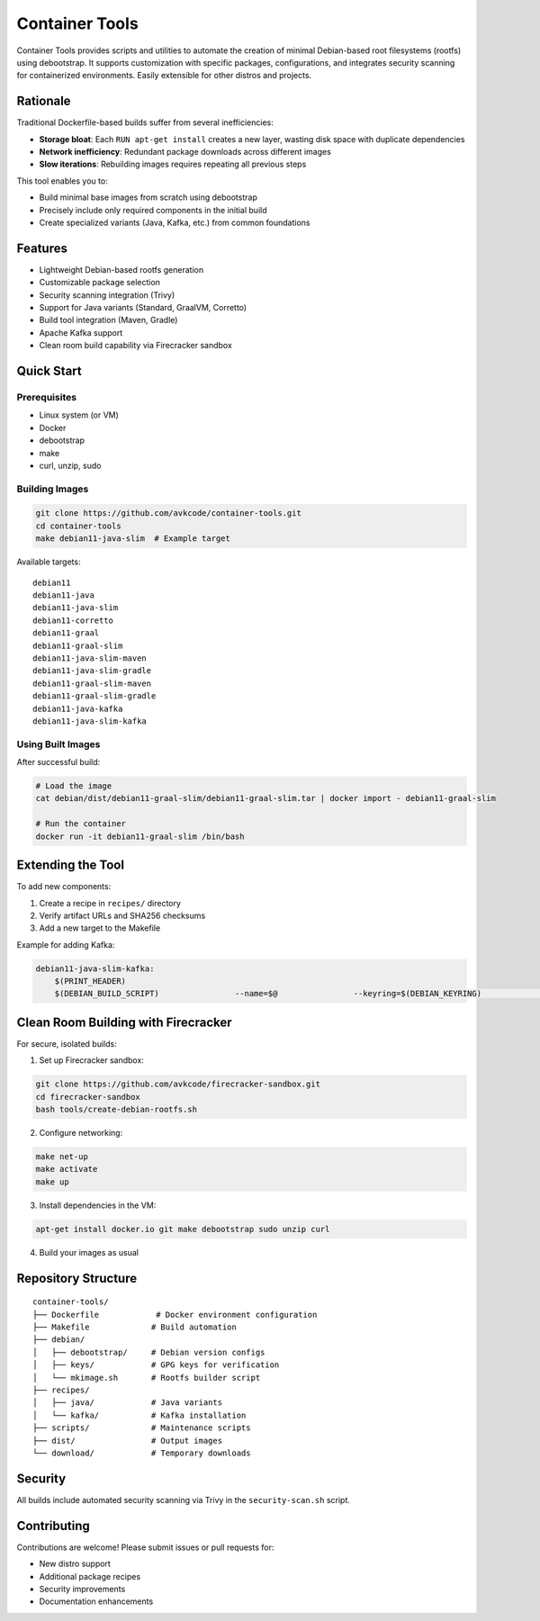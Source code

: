 Container Tools
=============

.. image:: https://raw.githubusercontent.com/avkcode/container-tools/refs/heads/main/favicon.svg
   :alt: Container Tools Logo
   :width: 80px
   :align: right

Container Tools provides scripts and utilities to automate the creation of minimal Debian-based root filesystems (rootfs) using debootstrap. It supports customization with specific packages, configurations, and integrates security scanning for containerized environments. Easily extensible for other distros and projects.

Rationale
--------

Traditional Dockerfile-based builds suffer from several inefficiencies:

- **Storage bloat**: Each ``RUN apt-get install`` creates a new layer, wasting disk space with duplicate dependencies
- **Network inefficiency**: Redundant package downloads across different images
- **Slow iterations**: Rebuilding images requires repeating all previous steps

This tool enables you to:

- Build minimal base images from scratch using debootstrap
- Precisely include only required components in the initial build
- Create specialized variants (Java, Kafka, etc.) from common foundations

Features
--------

- Lightweight Debian-based rootfs generation
- Customizable package selection
- Security scanning integration (Trivy)
- Support for Java variants (Standard, GraalVM, Corretto)
- Build tool integration (Maven, Gradle)
- Apache Kafka support
- Clean room build capability via Firecracker sandbox

Quick Start
-----------

Prerequisites
~~~~~~~~~~~~~

- Linux system (or VM)
- Docker
- debootstrap
- make
- curl, unzip, sudo

Building Images
~~~~~~~~~~~~~~

.. code-block:: bash

   git clone https://github.com/avkcode/container-tools.git
   cd container-tools
   make debian11-java-slim  # Example target

Available targets:

::

   debian11
   debian11-java
   debian11-java-slim
   debian11-corretto
   debian11-graal
   debian11-graal-slim
   debian11-java-slim-maven
   debian11-java-slim-gradle
   debian11-graal-slim-maven
   debian11-graal-slim-gradle
   debian11-java-kafka
   debian11-java-slim-kafka

Using Built Images
~~~~~~~~~~~~~~~~~

After successful build:

.. code-block:: bash

   # Load the image
   cat debian/dist/debian11-graal-slim/debian11-graal-slim.tar | docker import - debian11-graal-slim

   # Run the container
   docker run -it debian11-graal-slim /bin/bash

Extending the Tool
-----------------

To add new components:

1. Create a recipe in ``recipes/`` directory
2. Verify artifact URLs and SHA256 checksums
3. Add a new target to the Makefile

Example for adding Kafka:

.. code-block:: makefile

   debian11-java-slim-kafka:
       $(PRINT_HEADER)
       $(DEBIAN_BUILD_SCRIPT)                --name=$@                --keyring=$(DEBIAN_KEYRING)                --variant=container                --release=stable                --recipes=$(JAVA_RECIPES)/java_slim.sh,$(RECIPES)/kafka/kafka.sh                --scripts=$(SCRIPTS)/security-scan.sh

Clean Room Building with Firecracker
-----------------------------------

For secure, isolated builds:

1. Set up Firecracker sandbox:

.. code-block:: bash

   git clone https://github.com/avkcode/firecracker-sandbox.git
   cd firecracker-sandbox
   bash tools/create-debian-rootfs.sh

2. Configure networking:

.. code-block:: bash

   make net-up
   make activate
   make up

3. Install dependencies in the VM:

.. code-block:: bash

   apt-get install docker.io git make debootstrap sudo unzip curl

4. Build your images as usual

Repository Structure
-------------------

::

   container-tools/
   ├── Dockerfile            # Docker environment configuration
   ├── Makefile             # Build automation
   ├── debian/
   │   ├── debootstrap/     # Debian version configs
   │   ├── keys/            # GPG keys for verification
   │   └── mkimage.sh       # Rootfs builder script
   ├── recipes/
   │   ├── java/            # Java variants
   │   └── kafka/           # Kafka installation
   ├── scripts/             # Maintenance scripts
   ├── dist/                # Output images
   └── download/            # Temporary downloads

Security
--------

All builds include automated security scanning via Trivy in the ``security-scan.sh`` script.

Contributing
------------

Contributions are welcome! Please submit issues or pull requests for:

- New distro support
- Additional package recipes
- Security improvements
- Documentation enhancements
